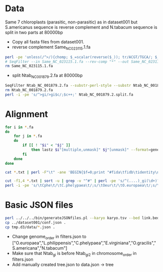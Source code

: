 * Data
Same 7 chloroplasts (parasitic, non-parasitic) as in dataset001 but S.americanus sequence is reverse complement and N.tabacum sequence is split in two parts at 80000bp
 - Copy all fasta files from dataset001.
 - reverse complement Same_NC_023115.1.fa
#+BEGIN_SRC sh
perl -pe 'unless(/^>/){chomp; $_=scalar(reverse($_)); tr/ACGT/TGCA/; $_.="\n"}' Same_NC_023115.1.fa >Same_NC_023115.1.rc.fa
# SeqFilter --in Same_NC_023115.1.fa --rev-comp "*" --out Same_NC_023115.1.rc.fa
rm Same_NC_023115.1.fa
#+END_SRC
 - split Ntab_NC_001879.2.fa at 80000bp
#+BEGIN_SRC sh
SeqFilter Ntab_NC_001879.2.fa --substr-perl-style --substr Ntab_NC_001879.2.subseq --out Ntab_NC_001879.2.split.fa 
rm Ntab_NC_001879.2.fa
perl -i -pe 's/^>gi/>gi$c/;$c++;' Ntab_NC_001879.2.split.fa 
#+END_SRC
* Alignment
#+BEGIN_SRC sh
for i in *.fa
do
    for j in *.fa
    do
        if [[ ! "$i" < "$j" ]]
            then lastz $i"[multiple,unmask]" $j"[unmask]" --format=general:name1,zstart1,end1,size1,name2,zstart2+,end2+,strand2,size2,identity,score,length2 --noytrim --ambiguous=iupac --gapped | sed 's/gi/'$(echo $i | sed 's/^\(.....\).*/\1/')'gi/;s/\([[:space:]]\)gi/\1'$(echo $j | sed 's/^\(.....\).*/\1/')'gi/' >$i"_vs_"$j".txt"
        fi
    done
done

cat *.txt | perl -F"\t" -ane 'BEGIN{$f=0;print "#fida\tfidb\tidentity\n"}next if(/^#/);print STDERR "$F[0]\t$F[1]\t$F[2]\tf$f\n"; $f++; ($F[5],$F[6])=($F[6],$F[5]) if($F[7] eq "-"); print STDERR "$F[4]\t$F[5]\t$F[6]\tf$f\n"; $f++; printf("f%i\tf%i\t%.2f\n", $f-2, $f-1, $F[10])' >link.tsv 2>link.bed

cut -f1,4 *.txt | sort -u | grep -v "^#" | perl -pe 's/^(....)_gi(\d+)?/$1_gi$2\t$1/' >karyo.tsv
perl -i -pe 's/\tCphe\t/\tC.phelypaea\t/;s/\tOeur\t/\tO.europaea\t/;s/\tLphi\t/\tL.philippensis\t/;s/\tEvir\t/\tE.virginiana\t/;s/\tOgra\t/\tO.gracilis\t/;s/\tSame\t/\tS.americana\t/;s/\tNtab\t/\tN.tabacum\t/'
#+END_SRC
* Basic JSON files
#+BEGIN_SRC sh
perl ../../../bin/generateJSONfiles.pl --karyo karyo.tsv --bed link.bed --link link.tsv --prefix tmp
cp ../dataset001/conf.json .
cp tmp.d3/data/*.json .
#+END_SRC
 - Change genome_order in filters.json to ["O.europaea","L.philippensis","C.phelypaea","E.virginiana","O.gracilis","S.americana","N.tabacum"]
 - Make sure that Ntab_gi is before Ntab_gi2 in chromosome_order in filters.json
 - Add manually created tree.json to data.json -> tree

